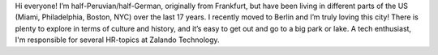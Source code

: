 .. title: Martin Bell
.. slug: martin-bell
.. date: 2014/02/18 16:58:00
.. tags:
.. link:
.. description:
.. type: text

Hi everyone! I’m half-Peruvian/half-German, originally from Frankfurt, but have been living in different parts of the US (Miami, Philadelphia, Boston, NYC) over the last 17 years. I recently moved to Berlin and I’m truly loving this city! There is plenty to explore in terms of culture and history, and it’s easy to get out and go to a big park or lake. A tech enthusiast, I'm responsible for several HR-topics at Zalando Technology. 